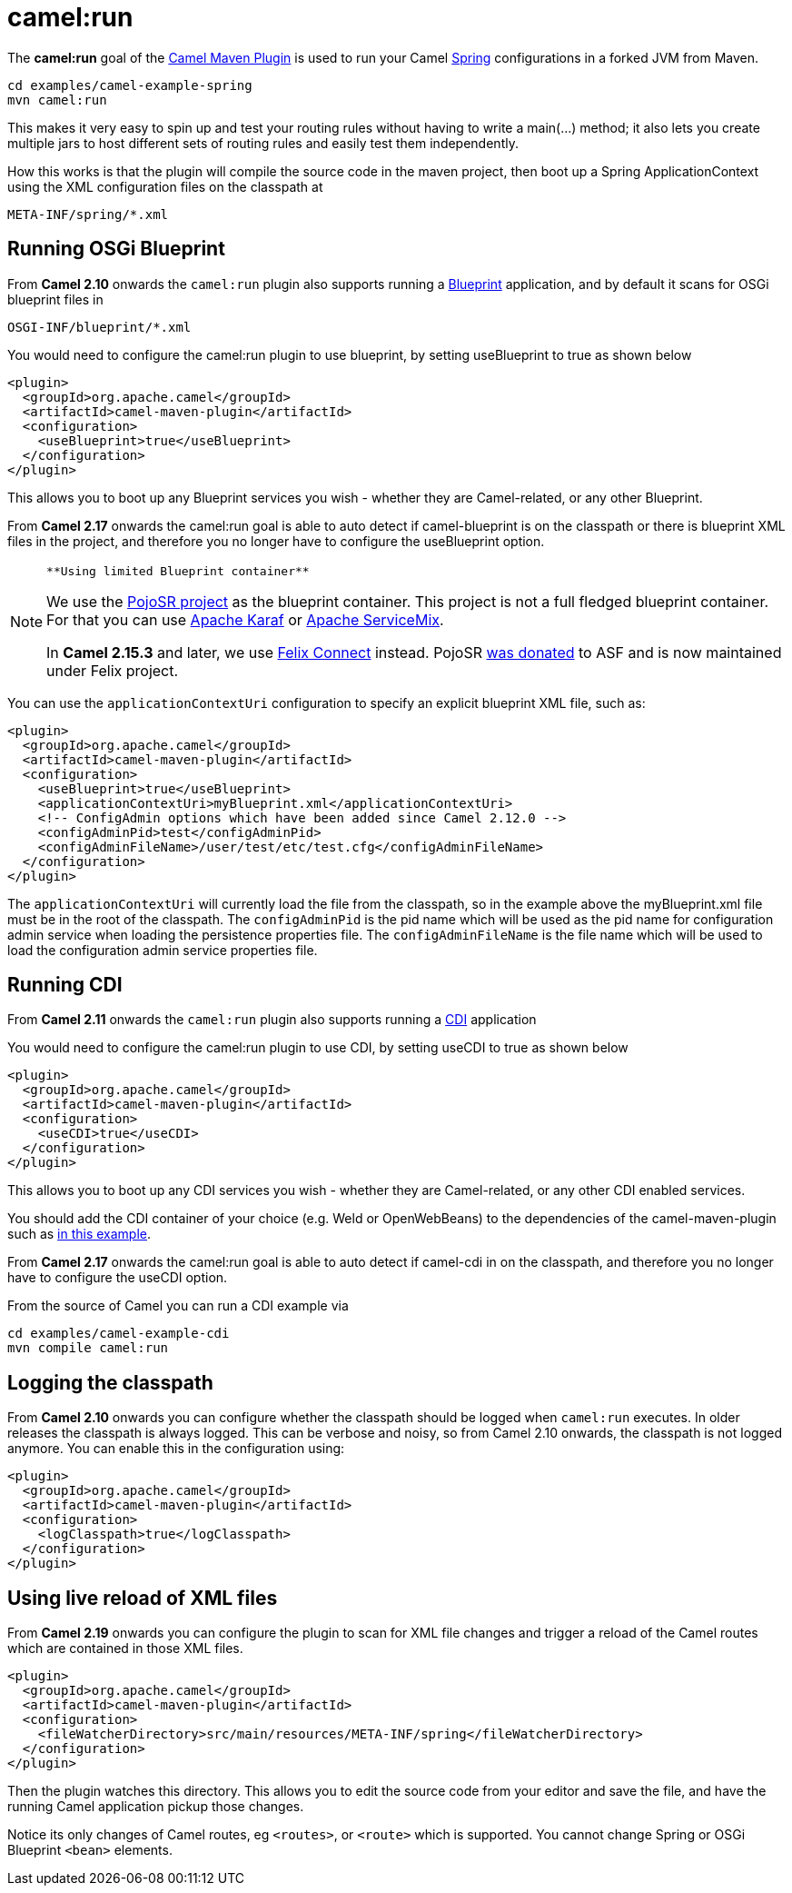 = camel:run

The *camel:run* goal of the xref:camel-maven-plugin.adoc[Camel Maven
Plugin] is used to run your Camel xref:spring.adoc[Spring]
configurations in a forked JVM from Maven.

[source,shell]
----
cd examples/camel-example-spring
mvn camel:run
----

This makes it very easy to spin up and test your routing rules without
having to write a main(…) method; it also lets you create multiple jars
to host different sets of routing rules and easily test them
independently.

How this works is that the plugin will compile the source code in the
maven project, then boot up a Spring ApplicationContext using the XML
configuration files on the classpath at

[source,syntaxhighlighter-pre]
----
META-INF/spring/*.xml
----

== Running OSGi Blueprint

From *Camel 2.10* onwards the `camel:run` plugin also supports running a
xref:using-osgi-blueprint-with-camel.adoc[Blueprint] application, and by
default it scans for OSGi blueprint files in

[source,syntaxhighlighter-pre]
----
OSGI-INF/blueprint/*.xml
----

You would need to configure the camel:run plugin to use blueprint, by
setting useBlueprint to true as shown below

[source,xml]
----
<plugin>
  <groupId>org.apache.camel</groupId>
  <artifactId>camel-maven-plugin</artifactId>
  <configuration>
    <useBlueprint>true</useBlueprint>
  </configuration>
</plugin>    
----

This allows you to boot up any Blueprint services you wish - whether
they are Camel-related, or any other Blueprint.

From *Camel 2.17* onwards the camel:run goal is able to auto detect if
camel-blueprint is on the classpath or there is blueprint XML files in
the project, and therefore you no longer have to configure the
useBlueprint option.

[NOTE]
====
 **Using limited Blueprint container**

We use the https://code.google.com/p/pojosr/[PojoSR project] as the
blueprint container. This project is not a full fledged blueprint
container. For that you can use http://karaf.apache.org/[Apache Karaf]
or http://servicemix.apache.org/[Apache ServiceMix].

In *Camel 2.15.3* and later, we use
https://github.com/apache/felix/tree/trunk/connect[Felix Connect]
instead. PojoSR https://issues.apache.org/jira/browse/FELIX-4445[was
donated] to ASF and is now maintained under Felix project.

====

You can use the `applicationContextUri` configuration to specify an
explicit blueprint XML file, such as:

[source,xml]
----
<plugin>
  <groupId>org.apache.camel</groupId>
  <artifactId>camel-maven-plugin</artifactId>
  <configuration>
    <useBlueprint>true</useBlueprint>
    <applicationContextUri>myBlueprint.xml</applicationContextUri>
    <!-- ConfigAdmin options which have been added since Camel 2.12.0 -->
    <configAdminPid>test</configAdminPid>
    <configAdminFileName>/user/test/etc/test.cfg</configAdminFileName>
  </configuration>
</plugin>    
----

The `applicationContextUri` will currently load the file from the
classpath, so in the example above the myBlueprint.xml file must be in
the root of the classpath.
The `configAdminPid` is the pid name which will be used as the pid name
for configuration admin service when loading the persistence properties
file.
The `configAdminFileName` is the file name which will be used to load
the configuration admin service properties file.

== Running CDI

From *Camel 2.11* onwards the `camel:run` plugin also supports running a
xref:components:others:cdi.adoc[CDI] application

You would need to configure the camel:run plugin to use CDI, by setting
useCDI to true as shown below

[source,xml]
----
<plugin>
  <groupId>org.apache.camel</groupId>
  <artifactId>camel-maven-plugin</artifactId>
  <configuration>
    <useCDI>true</useCDI>
  </configuration>
</plugin>    
----

This allows you to boot up any CDI services you wish - whether they are
Camel-related, or any other CDI enabled services.

You should add the CDI container of your choice (e.g. Weld or
OpenWebBeans) to the dependencies of the camel-maven-plugin such as
https://github.com/apache/camel-examples/tree/master/examples/camel-example-cdi/[in
this example].

From *Camel 2.17* onwards the camel:run goal is able to auto detect if
camel-cdi in on the classpath, and therefore you no longer have to
configure the useCDI option.

From the source of Camel you can run a CDI example via

[source,shell]
----
cd examples/camel-example-cdi
mvn compile camel:run
----

== Logging the classpath

From *Camel 2.10* onwards you can configure whether the classpath should
be logged when `camel:run` executes. In older releases the classpath is
always logged.
This can be verbose and noisy, so from Camel 2.10 onwards, the classpath
is not logged anymore. You can enable this in the configuration using:

[source,xml]
----
<plugin>
  <groupId>org.apache.camel</groupId>
  <artifactId>camel-maven-plugin</artifactId>
  <configuration>
    <logClasspath>true</logClasspath>
  </configuration>
</plugin>    
----

== Using live reload of XML files

From *Camel 2.19* onwards you can configure the plugin to scan for XML
file changes and trigger a reload of the Camel routes which are
contained in those XML files.

[source,xml]
----
<plugin>
  <groupId>org.apache.camel</groupId>
  <artifactId>camel-maven-plugin</artifactId>
  <configuration>
    <fileWatcherDirectory>src/main/resources/META-INF/spring</fileWatcherDirectory>
  </configuration>
</plugin>
----

Then the plugin watches this directory. This allows you to edit the
source code from your editor and save the file, and have the running
Camel application pickup those changes.

Notice its only changes of Camel routes, eg `<routes>`, or
`<route>` which is supported. You cannot change Spring or OSGi Blueprint
`<bean>` elements.

